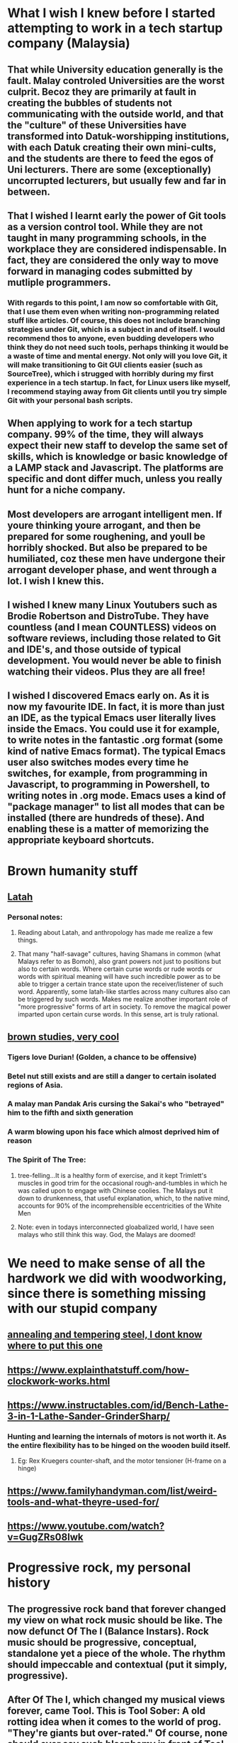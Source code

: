 * What I wish I knew before I started attempting to work in a tech startup company (Malaysia)
** That while University education generally is the fault. Malay controled Universities are the worst culprit. Becoz they are primarily at fault in creating the bubbles of students not communicating with the outside world, and that the "culture" of these Universities have transformed into Datuk-worshipping institutions, with each Datuk creating their own mini-cults, and the students are there to feed the egos of Uni lecturers. There are some (exceptionally) uncorrupted lecturers, but usually few and far in between. 
** That I wished I learnt early the power of Git tools as a version control tool. While they are not taught in many programming schools, in the workplace they are considered indispensable. In fact, they are considered the only way to move forward in managing codes submitted by mutliple programmers. 
*** With regards to this point, I am now so comfortable with Git, that I use them even when writing non-programming related stuff like articles. Of course, this does not include branching strategies under Git, which is a subject in and of itself. I would recommend thos to anyone, even budding developers who think they do not need such tools, perhaps thinking it would be a waste of time and mental energy. Not only will you love Git, it will make transitioning to Git GUI clients easier (such as SourceTree), which i strugged with horribly during my first experience in a tech startup. In fact, for Linux users like myself, I recommend staying away from Git clients until you try simple Git with your personal bash scripts. 
** When applying to work for a tech startup company. 99% of the time, they will always expect their new staff to develop the same set of skills, which is knowledge or basic knowledge of a LAMP stack and Javascript. The platforms are specific and dont differ much, unless you really hunt for a niche company. 
** Most developers are arrogant intelligent men. If youre thinking youre arrogant, and then be prepared for some roughening, and youll be horribly shocked. But also be prepared to be humiliated, coz these men have undergone their arrogant developer phase, and went through a lot. I wish I knew this. 
** I wished I knew many Linux Youtubers such as Brodie Robertson and DistroTube. They have countless (and I mean COUNTLESS) videos on software reviews, including those related to Git and IDE's, and those outside of typical development. You would never be able to finish watching their videos. Plus they are all free!
** I wished I discovered Emacs early on. As it is now my favourite IDE. In fact, it is more than just an IDE, as the typical Emacs user literally lives inside the Emacs. You could use it for example, to write notes in the fantastic .org format (some kind of native Emacs format). The typical Emacs user also switches modes every time he switches, for example, from programming in Javascript, to programming in Powershell, to writing notes in .org mode. Emacs uses a kind of "package manager" to list all modes that can be installed (there are hundreds of these). And enabling these is a matter of memorizing the appropriate keyboard shortcuts. 
* Brown humanity stuff
** [[https://www.tandfonline.com/doi/abs/10.1080/01639625.1997.9968043?journalCode=udbh20][Latah]]
*** Personal notes:
**** Reading about Latah, and anthropology has made me realize a few things.
**** That many "half-savage" cultures, having Shamans in common (what Malays refer to as Bomoh), also grant powers not just to positions but also to certain words. Where certain curse words or rude words or words with spiritual meaning will have such incredible power as to be able to trigger a certain trance state upon the receiver/listener of such word. Apparently, some latah-like startles across many cultures also can be triggered by such words. Makes me realize another important role of "more progressive" forms of art in society. To remove the magical power imparted upon certain curse words. In this sense, art is truly rational.     
** [[https://archive.org/details/studiesinbrownhu00clifrich/mode/1up][brown studies, very cool]]
*** Tigers love Durian! (Golden, a chance to be offensive)
*** Betel nut still exists and are still a danger to certain isolated regions of Asia.
*** A malay man Pandak Aris cursing the Sakai's who "betrayed" him to the fifth and sixth generation
*** A warm blowing upon his face which almost deprived him of reason
*** The Spirit of The Tree:
**** tree-felling...It is a healthy form of exercise, and it kept Trimlett's muscles in good trim for the occasional rough-and-tumbles in which he was called upon to engage with Chinese coolies. The Malays put it down to drunkenness, that useful explanation, which, to the native mind, accounts for 90% of the incomprehensible eccentricities of the White Men
**** Note: even in todays interconnected gloabalized world, I have seen malays who still think this way. God, the Malays are doomed!
* We need to make sense of all the hardwork we did with woodworking, since there is something missing with our stupid company
** [[https://www.metalsupermarkets.com/difference-annealing-tempering/][annealing and tempering steel, I dont know where to put this one]]
** https://www.explainthatstuff.com/how-clockwork-works.html
** https://www.instructables.com/id/Bench-Lathe-3-in-1-Lathe-Sander-GrinderSharp/
*** Hunting and learning the internals of motors is not worth it. As the entire flexibility has to be hinged on the wooden build itself. 
**** Eg: Rex Kruegers counter-shaft, and the motor tensioner (H-frame on a hinge)
** https://www.familyhandyman.com/list/weird-tools-and-what-theyre-used-for/
** https://www.youtube.com/watch?v=GugZRs08lwk
* Progressive rock, my personal history
** The progressive rock band that forever changed my view on what rock music should be like. The now defunct Of The I (Balance Instars). Rock music should be progressive, conceptual, standalone yet a piece of the whole. The rhythm should impeccable and contextual (put it simply, progressive). 
** After Of The I, which changed my musical views forever, came Tool. This is Tool Sober: A old rotting idea when it comes to the world of prog. "They're giants but over-rated." Of course, none should ever say such blasphemy in front of Tool fans. But this song despite all its simple riff and rhythm, hit something deep inside me. Of course, nowadays I want to run far away from Tool:
** Tool was an interesting episode, as I had no clue that prog music was old, with tribalism's of their own. I stopped listening to heavy stuff in search for something lo-fi, but felt progressive. Of course, I was not quite sure what was progressive and what wasn't. So I tuned to live selections from Audiotree. Cant for the life of me find my listening history of Audiotree. I liked Hidden Hospitals, HRVRD and so much more. But an interesting listen is O'Brother. They are heavy, yet slow and brooding. Sometimes VERY slow and VERY simple melodic line. An interesting case of prioritizing atmosphere above everything else. Not many bands can do this, and such strategy can backfire easily. Band members look mixed race, with 2 Asian guys on guitar and a white guy on drums. 
** During my audiotree episode in Uni, I came across countless recommendations of CHON, the instrumental-only Prog Rock band. Never liked them on first listen, Im guessing I had trouble distinguishing the melodic line (lead) sound. I think their albums also lack a conceptual idea, but this is inevitable with no vocals to glue all the songs together. I still am not completely into them today, but I am a big fan of a few number of their songs such as this one (Puddle). Huge fan of the melodic phrase and progression in this one. They have performed in Singapore and Malaysia. CHON - Puddle - Audiotree Live
** After I stopped listening to Tool (which I wasted money on buying their CD's) and "Of The I", I spent some time on repeated listens to 2 prog giants Porcupine Tree and Karnivool. Karnivool is from Australia. Australia has developed their own prog tribalism and uniquely Australian prog scene. Porcupine Tree's lead is an English musician and songwriter Steven Wilson who is so big in the prog world that he has been employed in working with other prog giants such as Opeth, Jethro Tull and King Crimson (this is news to me). Porcupine Tree is no more, and Steven Wilson has gone solo. My favourite and most memorable Porcupine Tree song (which sounds absolutely amazing in their live version) is Anesthetize. From their album "Fear of a Blank Planet".
** I did not listen to Leprous long after Soen, so this is the wrong order. But Leprous is certainly a sound that catches attention, especially their older more exotic sound. They have a unique sound among both their prog contemporaries and their Scandinavian typically metal landscape, partly due to the vocals.  This is "The Price" which is a softer introduction to Leprous but a good sample of their signature sound. 
** Karnivool is an Australian prog rock band hailing from Perth. Most of their songs sound decent and good. A good balance of sounds kinda like Linkin Park's first album. Probably an insult to Karnivool fans to compare them to Linkin Park since one is prog and the other is nowhere near it. Im having trouble picking a favourite, as I have been listening to them for the longest time, and always my daily listen. I think C.O.T.E (Center of the Earth) seems to do enough justice, since the typical reaction to many first time listeners to Karnivool is an absolutely blown mind. Okay, now that Im listening to Karnivool C.O.T.E, comparing them to Linkin Park is certainly an insult. This is also one of those sounds that will never work if they were to change their vocalist, me thinks.... I want to slap myself really hard for not writing something better about them.
** Soen. A constant listen after me being tiresome of Karnivool. Another Scandinavian prog super-group. One of the most frustrating things about Soen is its constant comparison to Tool, as in, "you guys really sound like Tool". Also a curse placed upon Rishloo (an American prog band). Its when this happens constantly, I feel that there is something wrong with Tool and Tool fans in general. Recently, I have started to hate Tool, ever since the slightly racist (the "Indians are Pajeets" and "Asian women are memes" comment guy) Linux youtuber Luke Smith said he likes Tool. Even Soen's vocalist hates the comparison, even more reason to be anti-Tool, I guess. Despite their often loud metal sections, their sound is often filled with high quality and tasteful instrumentation. Instead of a wall of sound you get with most prog, their sound is rather sparse for such a heavy metal sound. As a pianist, Im thinking their base sound is just one guitar riff, but that might be my pianist imagination.
** Rishloo. Prog rock band from the US. Many a prog rock bands lyrics and concept seem to resonate with me on an instinctive level, as in I understand the vocalists spiritual pain and suffering. And sometimes the spiritual message I completely wholeheartedly agree. Most of Rishloo songs are not that deep lyrically but beautiful none the less. But 1 song that when I heard first instantly conjures up images of circus freaks (aka retards) from the controversial film Freaks (1932). Something about our "true face" and "true nature" revealed. Which is why I felt a music video about literal circus freaks was a missed opportunity for their song "Freaks and Animals". Although in todays world, such a music video would not be politlcally correct. The last "verse" (?) before outro seems to confirm that the song is essentially about our ugly true nature. 
*** "...So have you ever wondered, Where were the demons they told us of, Be patient their coming shortly revealed to you and I do think you'll find..."
*** And the outro's epic melody and lyrics seems to "reveal" all the circus freaks. However, 1 problem with Rishloo is their piss poor production quality.
**** I could listen to the drums on this Karnivool piece on many repeat listens. The drums seem to do a mind trick on my musical anticipation on my first listen. Especially when the deceptive intro drum beat re-emerges in the outro.
** Jethro Tull. Also an old giant in the prog world. Steven Wilson of Porcupine Tree has worked with him on occasions. But the only piece from Jethro Tull I ever pain attention to was Bouree. Essentially a flute jazz piece improvised from a similarly named Bach piece. The great composer Johann Sebastian Bach himself. And the intro starts out exactly the same as the original piece, then progresses into something else.  Although that ending, while kinda epic, does sound a bit hilarious. Now that Im listening to it again.
** Rishloo. Like Soen, they suffer a constant comparison to Tool, although their stated influences are much more varied and rarely is Tool mentioned. Now listening to Rishloo again, I realize they have an entire original sound of their own. Their growth in popularity can mostly be credited to a relatively small but dedicated fanbase. And their sound is like everything from prog to jazz and blues. 
** Opeth. Depending on when the listener first listens to them, will either hate them or love them. Mostly because they did not go full progressive rock till "Heritage", their 2011 album.  Their style, even in this mostly acoustic piece, has a heavy (but progressive) sound. This can easily turn off first time listeners and requires patience listening to their lengthy but beautiful songs. For a more full progressive experience, "Heritage" is highly recommended. Most of their older songs are far too "deathly".
** Dead Letter Circus. They caught my attention whilst mid-Karnivool. Most of their songs have a very VERY pop sound. The vocalist admits that typical pop songs are his guilty pleasure, and it shows in their style. They are progressive yet not so obvious such as in this "I Am", they sound more alternative. But their other albums show more of their prog side. They remind me of Karnivool, but thats all just personal opinion. 
** I also listened to a collaboration album called Earthside sometime after mid-Karnivool. Only realized now that the vocalist of 1 piece of that album is also the vocalist (Daniel Tompkins) of the mind-blowing Tesseract, the English progressive metal (djent) band. Listening to this now, Im considering this is a very uplifting sound, but also a downgrade from the usual sublime quality of Tesseract.  Of course, I have not listened to Tesseract about this time, though kept getting endless Youtube recommendations. 
** As Soen progresses with each new album, up to 2021. They are slowly and subtlety refining their style. Sounding less like Tool according to 1 reviewer (if they ever were to begin with), and also hinting genres outside of Prog. This is probably the reason, while they are an absolutely beautiful sound, that I personally only listen to their older albums (Cognitive, 2012) on repeats. But as usual, their choices of instruments, riffs, dr
ums and various sounds are absolutely impeccable. Soen sounds like nothing else but Soen.
** Sylvan. A German neo-prog band, but a songwriting quality that is reminiscent of older prog. Emotionally urgent melody combined with a sound that is powered primarily by a combination of guitar and keyboard sounds and arrangements makes for a very unique sound. Their sound is modern, but with classical arrangements, with tracks that are short (rarely exceeding 10 minutes, which is rare in the prog world). Their albums are also always highly conceptual, never straying far from its overarching theme, and each album tells a beautiful story. Such consistency is natural, since with such classical composition, there would be leitmotifs on occasion (a common concept in film music, such as Darth Vaders theme). Their most memorable and iconic album for me is Deliverance, which ends quite literally with a song that tells the tale of a man defeating a Dark Lord to win the marriage of a princess. "Deliverance" is the sound that somes to mind, when I think of Sylvan. Second to that album is their 2006 Posthumous Silence, and the sound of this album is more inline with what I think, when the term "neo-prog" is mentioned. As a mostly conceptual prog band, their albums are meant to be listened in the whole, rather than picking a random hit song.  
** Right about the time I listened to Sylvan, I also listened to Arcane. Is it possible for progressive metal to make you shed manly tears? With Arcane, this is almost possible. The description in progarchive.com gives them the label of OzProg (short for Ozzie Prog). Judging by the evolution of Karnivool, Dead Letter Circus and many others, its obvious Australia is developing a unique prog sound landscape, tribe and philosophy. Like Rishloo, their growth can mostly be attributed to a small fanatical fanbase. They have a hige level of composition and finesse that of the level of Porcupine Tree but on a slightly heavier side. However they intermix their heavy songs with very soft sections, even more so than other prog metal bands. For prog nerds who like their listening experience to be technical and beautiful, this band should be an excellent listen. And as a plus, all of their songs are super-long, perhaps too long for some (such as their latest album known/learned, a double album with their 2nd album being far too long and far too ballad-ey for me). 
** I have trouble listening to Arcturus, a band highly regarded among many prog circles, due their unpolished mix. They are more inline with symphonic metal, or perhaps evolved from death metal to prog. Since, I dont have much favourite symphonic metal bands, this might be a genre I dont like that much. Yes, I love metal, but I apparently have an intolerance for symphonic metal despite it being orchestral. Or perhaps metal might be a phase of my past, probably due to a recent personal bias. That is: me wanting to remove all possible influences of youth pressure that might have affected my musical taste, including Metallica or System of a Down. So Arcturus seems to have some (really brilliant) shining moments in every piece they produce, but then they decide to include random death metal growls, which to me takes away from these shining moments (this might be a personal bias). But then again, it could be due to their dirty mix. Like most prog bands evolving from death metal, they are Scandinavian in origin. 
* Zizek
** We are not spontaneously really free
** Incidently, Im far from believing in ordinary peoples wisdom. We are often need to push us from inertia
** Political power and competence/expertise should be kept apart
* More music
** Bands list:
*** Karnivool
*** Pendragon
*** Of The I
*** Rishloo
*** Dream Theater
*** Like Thieves
*** Soen
*** Sylvan
*** Porcupine Tree
*** The Butterfly Effect
*** Steven Wilson
*** Tool
*** Polyphia
*** CHON
*** Ling Tosite Sigure
*** Periphery
*** Dead Letter Circus
*** Tesseract
*** Twelve Foot Ninja
*** Protest The Hero
*** Pain of Salvation
*** Veil of Maya
*** Leprous
*** Devin Townsend
*** Oceans Ate Alaska
*** Northlane
*** Jinjer
*** Opeth
*** Circa Survive
*** Arcane
*** Breaking Orbit
*** Haken
*** Entry-level, or immediately accessible beauty. Prog-music I put here, are either entry-level in that it can immediately hook virgin ears to the beauty of Prog Rock, or can be immediately beautiful in its lush landscape and layers of sounds. This could also be due to more modern sound technology, which enables even wackier sounds to be achieved by modern prog. Not necessarily more mainstream than the next category, as some bands thrive on complex layers alone (rather than complex progression.)
**** Karnivool
**** Dream Theater
**** Like Thieves
**** Soen
**** Ling Tosite Sigure
**** Dead Letter Circus
**** Leprous
**** Devin Townsend (Devin Townsend are a hit and miss for me, they know how to write amazing stuff, but can never understand why some of their guitar riffs sound very non-progressive)
**** Northlane (metalcore but utilizes atmospheric sound for the soft parts, and even their heavy riffs are tastfully paced to complement a lush sonic landscape)
**** Breaking Orbit (promising sound, a bit of a lightweight among most prog in this list, but I like variety)
*** Double-take. Prog-music I put here, may require more experienced listeners, and are not apparently as beautiful as the prior category. Sometimes the landscape of its sound is not as complex or layered, and in some cases, the sonic landscape is almost mainstream as its true beauty lies in its more progressive harmony, melodies and counter-melodies (such as Circa Survive), and rhythmic progression. Older prog that belong here can also easily mistakenly be grouped together with its more mainstream peers of the time due to older hardware that sound similar to younger listeners. Highly conceptual albums also may belong here, where the whole works better than the pieces (Sylvan, for example)
**** Pendragon
**** Of The I
**** Rishloo
**** Like Thieves
**** Tesseract
**** Soen
**** Sylvan
**** Porcupine Tree
**** The Butterfly Effect
**** Steven Wilson
**** Tool
**** Periphery (In your face prog-metal, that sounds very mainstream metal at first listen, but grows on you)
**** Pain of Salvation
**** Veil of Maya (a bit too hardcore for my poor ears, but still an amazing sound)
**** Oceans Ate Alaska
**** Opeth (popular among older prog fans, personally I prefer their more slower pieces, as well as the whole Heritage album)
**** Circa Survive (I like their melody a lot, and some of their songs also have counter-melody)
**** Arcane (a big name among Aussie prog fans, perhaps the most inaccessible of prog in this list, the newer concept album "Known/Learned" is highly recommended. These guys are not in your face in the slightest, with a sound that really grows on you)
*** Others, bands here I dont know where to put. Some here are not prog, but still deserves to be considered special.
**** Polyphia (instrumental)
**** CHON (instrumental)
**** Twelve Foot Ninja (hilarious band)
**** Protest The Hero (massive punk attitude, but more than just another punk band)
**** Jinjer (A female vocal screaming like a male is highly unexpected, but more than that, this is just a powerful nu-metal)
** From o'brother (Lay Down), drum beats
*** 1-2-3-4-5-6-7-8 |-|-|-|-|-|-|-|
**** bb|s|-|-|s|-|-|
**** As a general 8/4 is considered good as a landscape-y beat for rock
**** Everything is either detail or beat in the general structure of music (not to be confused with "fillers")
**** the 'bb' in this case os the detail despite, bass as a fundamental beat
** Circa Survive (Schema), drum beats
*** 1-2-3-4-5-6
**** metric modulation!!
**** 1-2-3 4-5-6
**** .3--| .3--|
**** the dot decoration is like acciacatura (crushed note)
** Half-baked idea:
*** general staccato beat is (Mozart-like?, and happy), beat-up-beat-up-up, making a well-blended fusion, requires more hinting, so double up (up-up) is not necessary, so it becomes beat-up only (make sure of context first)
** Chopin:
*** Nocturne:
**** Not a play on rhythm memory, but note memory. A very unusual technique indeed.
** 2022 January
*** O Brother (Cleanse Me)
**** The drum beats with the side stick. A note I only noticed, drums by its nature is 1 dimensional. But when hitting the side stick alternately with the kick drum
**** ... it becomes a full instrument. and the side stick with bass is balanced, creating the illusion of full arpeggio
*** O Brother (I Am, Become Death)
**** The drums crash and hats, are the resolution to the the snare and kicks, a very unusual concept. O' Brother uses this concept a lot, but its even more pronounced
